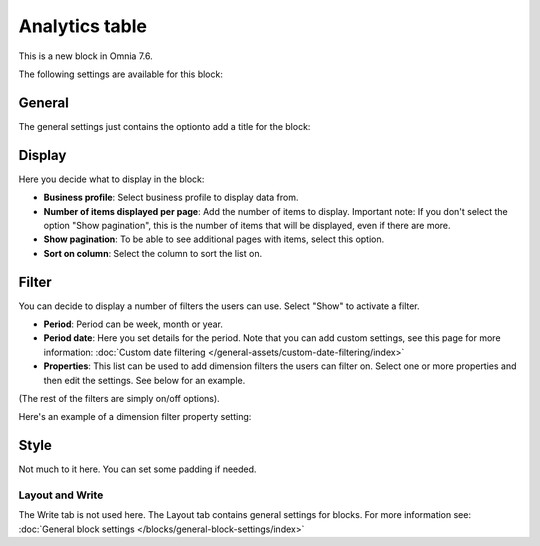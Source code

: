 Analytics table
========================

This is a new block in Omnia 7.6. 

The following settings are available for this block:

.. image:: analytics-table-settings.png

General
------------
The general settings just contains the optionto add a title for the block:

.. image:: analytics-table-settings-general.png

Display
-------------
Here you decide what to display in the block:

.. image:: analytics-table-settings-display.png

+ **Business profile**: Select business profile to display data from.
+ **Number of items displayed per page**: Add the number of items to display. Important note: If you don't select the option "Show pagination", this is the number of items that will be displayed, even if there are more.
+ **Show pagination**: To be able to see additional pages with items, select this option.
+ **Sort on column**: Select the column to sort the list on. 

Filter
--------
You can decide to display a number of filters the users can use. Select "Show" to activate a filter.

.. image:: analytics-table-settings-filter.png

+ **Period**: Period can be week, month or year.
+ **Period date**: Here you set details for the period. Note that you can add custom settings, see this page for more information: :doc:`Custom date filtering </general-assets/custom-date-filtering/index>`
+ **Properties**: This list can be used to add dimension filters the users can filter on. Select one or more properties and then edit the settings. See below for an example.

(The rest of the filters are simply on/off options).

Here's an example of a dimension filter property setting:

.. image:: analytics-table-settings-filter-dimension.png

Style
------
Not much to it here. You can set some padding if needed.

.. image:: analytics-table-settings-style.png

Layout and Write
******************
The Write tab is not used here. The Layout tab contains general settings for blocks. For more information see: :doc:`General block settings </blocks/general-block-settings/index>`



